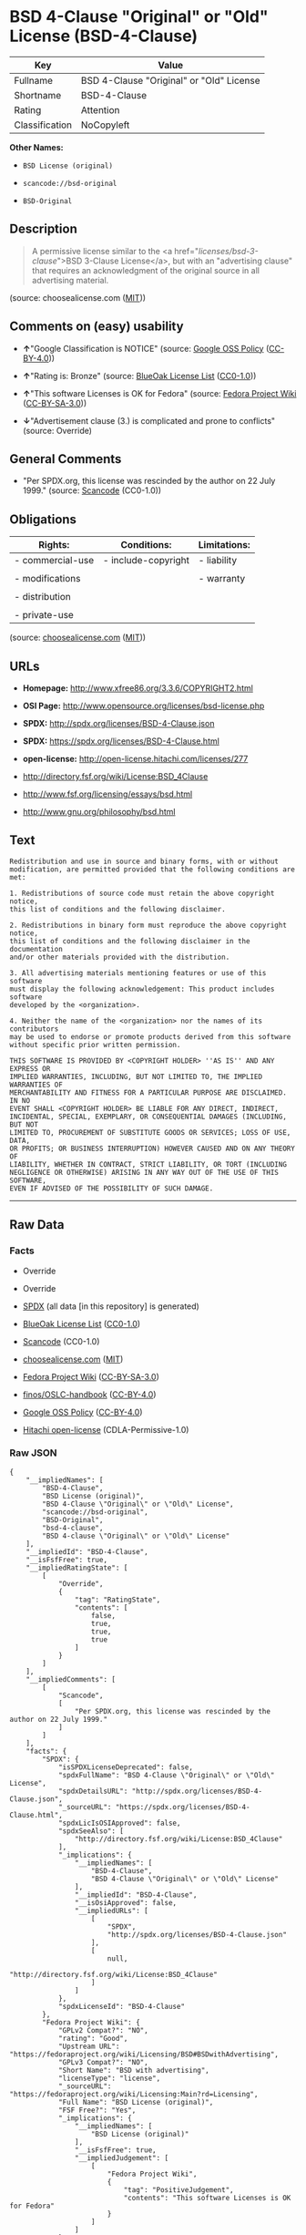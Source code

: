 * BSD 4-Clause "Original" or "Old" License (BSD-4-Clause)

| Key              | Value                                      |
|------------------+--------------------------------------------|
| Fullname         | BSD 4-Clause "Original" or "Old" License   |
| Shortname        | BSD-4-Clause                               |
| Rating           | Attention                                  |
| Classification   | NoCopyleft                                 |

*Other Names:*

- =BSD License (original)=

- =scancode://bsd-original=

- =BSD-Original=

** Description

#+BEGIN_QUOTE
  A permissive license similar to the <a
  href="/licenses/bsd-3-clause/">BSD 3-Clause License</a>, but with an
  "advertising clause" that requires an acknowledgment of the original
  source in all advertising material.
#+END_QUOTE

(source: choosealicense.com
([[https://github.com/github/choosealicense.com/blob/gh-pages/LICENSE.md][MIT]]))

** Comments on (easy) usability

- *↑*"Google Classification is NOTICE" (source:
  [[https://opensource.google.com/docs/thirdparty/licenses/][Google OSS
  Policy]]
  ([[https://creativecommons.org/licenses/by/4.0/legalcode][CC-BY-4.0]]))

- *↑*"Rating is: Bronze" (source:
  [[https://blueoakcouncil.org/list][BlueOak License List]]
  ([[https://raw.githubusercontent.com/blueoakcouncil/blue-oak-list-npm-package/master/LICENSE][CC0-1.0]]))

- *↑*"This software Licenses is OK for Fedora" (source:
  [[https://fedoraproject.org/wiki/Licensing:Main?rd=Licensing][Fedora
  Project Wiki]]
  ([[https://creativecommons.org/licenses/by-sa/3.0/legalcode][CC-BY-SA-3.0]]))

- *↓*"Advertisement clause (3.) is complicated and prone to conflicts"
  (source: Override)

** General Comments

- "Per SPDX.org, this license was rescinded by the author on 22 July
  1999." (source:
  [[https://github.com/nexB/scancode-toolkit/blob/develop/src/licensedcode/data/licenses/bsd-original.yml][Scancode]]
  (CC0-1.0))

** Obligations

| Rights:            | Conditions:           | Limitations:   |
|--------------------+-----------------------+----------------|
| - commercial-use   | - include-copyright   | - liability    |
|                    |                       |                |
| - modifications    |                       | - warranty     |
|                    |                       |                |
| - distribution     |                       |                |
|                    |                       |                |
| - private-use      |                       |                |
                                                             

(source:
[[https://github.com/github/choosealicense.com/blob/gh-pages/_licenses/bsd-4-clause.txt][choosealicense.com]]
([[https://github.com/github/choosealicense.com/blob/gh-pages/LICENSE.md][MIT]]))

** URLs

- *Homepage:* http://www.xfree86.org/3.3.6/COPYRIGHT2.html

- *OSI Page:* http://www.opensource.org/licenses/bsd-license.php

- *SPDX:* http://spdx.org/licenses/BSD-4-Clause.json

- *SPDX:* https://spdx.org/licenses/BSD-4-Clause.html

- *open-license:* http://open-license.hitachi.com/licenses/277

- http://directory.fsf.org/wiki/License:BSD_4Clause

- http://www.fsf.org/licensing/essays/bsd.html

- http://www.gnu.org/philosophy/bsd.html

** Text

#+BEGIN_EXAMPLE
  Redistribution and use in source and binary forms, with or without
  modification, are permitted provided that the following conditions are met:

  1. Redistributions of source code must retain the above copyright notice,
  this list of conditions and the following disclaimer.

  2. Redistributions in binary form must reproduce the above copyright notice,
  this list of conditions and the following disclaimer in the documentation
  and/or other materials provided with the distribution.

  3. All advertising materials mentioning features or use of this software
  must display the following acknowledgement: This product includes software
  developed by the <organization>.

  4. Neither the name of the <organization> nor the names of its contributors
  may be used to endorse or promote products derived from this software
  without specific prior written permission.

  THIS SOFTWARE IS PROVIDED BY <COPYRIGHT HOLDER> ''AS IS'' AND ANY EXPRESS OR
  IMPLIED WARRANTIES, INCLUDING, BUT NOT LIMITED TO, THE IMPLIED WARRANTIES OF
  MERCHANTABILITY AND FITNESS FOR A PARTICULAR PURPOSE ARE DISCLAIMED. IN NO
  EVENT SHALL <COPYRIGHT HOLDER> BE LIABLE FOR ANY DIRECT, INDIRECT,
  INCIDENTAL, SPECIAL, EXEMPLARY, OR CONSEQUENTIAL DAMAGES (INCLUDING, BUT NOT
  LIMITED TO, PROCUREMENT OF SUBSTITUTE GOODS OR SERVICES; LOSS OF USE, DATA,
  OR PROFITS; OR BUSINESS INTERRUPTION) HOWEVER CAUSED AND ON ANY THEORY OF
  LIABILITY, WHETHER IN CONTRACT, STRICT LIABILITY, OR TORT (INCLUDING
  NEGLIGENCE OR OTHERWISE) ARISING IN ANY WAY OUT OF THE USE OF THIS SOFTWARE,
  EVEN IF ADVISED OF THE POSSIBILITY OF SUCH DAMAGE.
#+END_EXAMPLE

--------------

** Raw Data

*** Facts

- Override

- Override

- [[https://spdx.org/licenses/BSD-4-Clause.html][SPDX]] (all data [in
  this repository] is generated)

- [[https://blueoakcouncil.org/list][BlueOak License List]]
  ([[https://raw.githubusercontent.com/blueoakcouncil/blue-oak-list-npm-package/master/LICENSE][CC0-1.0]])

- [[https://github.com/nexB/scancode-toolkit/blob/develop/src/licensedcode/data/licenses/bsd-original.yml][Scancode]]
  (CC0-1.0)

- [[https://github.com/github/choosealicense.com/blob/gh-pages/_licenses/bsd-4-clause.txt][choosealicense.com]]
  ([[https://github.com/github/choosealicense.com/blob/gh-pages/LICENSE.md][MIT]])

- [[https://fedoraproject.org/wiki/Licensing:Main?rd=Licensing][Fedora
  Project Wiki]]
  ([[https://creativecommons.org/licenses/by-sa/3.0/legalcode][CC-BY-SA-3.0]])

- [[https://github.com/finos/OSLC-handbook/blob/master/src/BSD-4-Clause.yaml][finos/OSLC-handbook]]
  ([[https://creativecommons.org/licenses/by/4.0/legalcode][CC-BY-4.0]])

- [[https://opensource.google.com/docs/thirdparty/licenses/][Google OSS
  Policy]]
  ([[https://creativecommons.org/licenses/by/4.0/legalcode][CC-BY-4.0]])

- [[https://github.com/Hitachi/open-license][Hitachi open-license]]
  (CDLA-Permissive-1.0)

*** Raw JSON

#+BEGIN_EXAMPLE
  {
      "__impliedNames": [
          "BSD-4-Clause",
          "BSD License (original)",
          "BSD 4-Clause \"Original\" or \"Old\" License",
          "scancode://bsd-original",
          "BSD-Original",
          "bsd-4-clause",
          "BSD 4-clause \"Original\" or \"Old\" License"
      ],
      "__impliedId": "BSD-4-Clause",
      "__isFsfFree": true,
      "__impliedRatingState": [
          [
              "Override",
              {
                  "tag": "RatingState",
                  "contents": [
                      false,
                      true,
                      true,
                      true
                  ]
              }
          ]
      ],
      "__impliedComments": [
          [
              "Scancode",
              [
                  "Per SPDX.org, this license was rescinded by the author on 22 July 1999."
              ]
          ]
      ],
      "facts": {
          "SPDX": {
              "isSPDXLicenseDeprecated": false,
              "spdxFullName": "BSD 4-Clause \"Original\" or \"Old\" License",
              "spdxDetailsURL": "http://spdx.org/licenses/BSD-4-Clause.json",
              "_sourceURL": "https://spdx.org/licenses/BSD-4-Clause.html",
              "spdxLicIsOSIApproved": false,
              "spdxSeeAlso": [
                  "http://directory.fsf.org/wiki/License:BSD_4Clause"
              ],
              "_implications": {
                  "__impliedNames": [
                      "BSD-4-Clause",
                      "BSD 4-Clause \"Original\" or \"Old\" License"
                  ],
                  "__impliedId": "BSD-4-Clause",
                  "__isOsiApproved": false,
                  "__impliedURLs": [
                      [
                          "SPDX",
                          "http://spdx.org/licenses/BSD-4-Clause.json"
                      ],
                      [
                          null,
                          "http://directory.fsf.org/wiki/License:BSD_4Clause"
                      ]
                  ]
              },
              "spdxLicenseId": "BSD-4-Clause"
          },
          "Fedora Project Wiki": {
              "GPLv2 Compat?": "NO",
              "rating": "Good",
              "Upstream URL": "https://fedoraproject.org/wiki/Licensing/BSD#BSDwithAdvertising",
              "GPLv3 Compat?": "NO",
              "Short Name": "BSD with advertising",
              "licenseType": "license",
              "_sourceURL": "https://fedoraproject.org/wiki/Licensing:Main?rd=Licensing",
              "Full Name": "BSD License (original)",
              "FSF Free?": "Yes",
              "_implications": {
                  "__impliedNames": [
                      "BSD License (original)"
                  ],
                  "__isFsfFree": true,
                  "__impliedJudgement": [
                      [
                          "Fedora Project Wiki",
                          {
                              "tag": "PositiveJudgement",
                              "contents": "This software Licenses is OK for Fedora"
                          }
                      ]
                  ]
              }
          },
          "Scancode": {
              "otherUrls": [
                  "http://directory.fsf.org/wiki/License:BSD_4Clause",
                  "http://www.fsf.org/licensing/essays/bsd.html",
                  "http://www.gnu.org/philosophy/bsd.html"
              ],
              "homepageUrl": "http://www.xfree86.org/3.3.6/COPYRIGHT2.html",
              "shortName": "BSD-Original",
              "textUrls": null,
              "text": "Redistribution and use in source and binary forms, with or without\nmodification, are permitted provided that the following conditions are met:\n\n1. Redistributions of source code must retain the above copyright notice,\nthis list of conditions and the following disclaimer.\n\n2. Redistributions in binary form must reproduce the above copyright notice,\nthis list of conditions and the following disclaimer in the documentation\nand/or other materials provided with the distribution.\n\n3. All advertising materials mentioning features or use of this software\nmust display the following acknowledgement: This product includes software\ndeveloped by the <organization>.\n\n4. Neither the name of the <organization> nor the names of its contributors\nmay be used to endorse or promote products derived from this software\nwithout specific prior written permission.\n\nTHIS SOFTWARE IS PROVIDED BY <COPYRIGHT HOLDER> ''AS IS'' AND ANY EXPRESS OR\nIMPLIED WARRANTIES, INCLUDING, BUT NOT LIMITED TO, THE IMPLIED WARRANTIES OF\nMERCHANTABILITY AND FITNESS FOR A PARTICULAR PURPOSE ARE DISCLAIMED. IN NO\nEVENT SHALL <COPYRIGHT HOLDER> BE LIABLE FOR ANY DIRECT, INDIRECT,\nINCIDENTAL, SPECIAL, EXEMPLARY, OR CONSEQUENTIAL DAMAGES (INCLUDING, BUT NOT\nLIMITED TO, PROCUREMENT OF SUBSTITUTE GOODS OR SERVICES; LOSS OF USE, DATA,\nOR PROFITS; OR BUSINESS INTERRUPTION) HOWEVER CAUSED AND ON ANY THEORY OF\nLIABILITY, WHETHER IN CONTRACT, STRICT LIABILITY, OR TORT (INCLUDING\nNEGLIGENCE OR OTHERWISE) ARISING IN ANY WAY OUT OF THE USE OF THIS SOFTWARE,\nEVEN IF ADVISED OF THE POSSIBILITY OF SUCH DAMAGE.",
              "category": "Permissive",
              "osiUrl": "http://www.opensource.org/licenses/bsd-license.php",
              "owner": "Regents of the University of California",
              "_sourceURL": "https://github.com/nexB/scancode-toolkit/blob/develop/src/licensedcode/data/licenses/bsd-original.yml",
              "key": "bsd-original",
              "name": "BSD-Original",
              "spdxId": "BSD-4-Clause",
              "notes": "Per SPDX.org, this license was rescinded by the author on 22 July 1999.",
              "_implications": {
                  "__impliedNames": [
                      "scancode://bsd-original",
                      "BSD-Original",
                      "BSD-4-Clause"
                  ],
                  "__impliedId": "BSD-4-Clause",
                  "__impliedComments": [
                      [
                          "Scancode",
                          [
                              "Per SPDX.org, this license was rescinded by the author on 22 July 1999."
                          ]
                      ]
                  ],
                  "__impliedCopyleft": [
                      [
                          "Scancode",
                          "NoCopyleft"
                      ]
                  ],
                  "__calculatedCopyleft": "NoCopyleft",
                  "__impliedText": "Redistribution and use in source and binary forms, with or without\nmodification, are permitted provided that the following conditions are met:\n\n1. Redistributions of source code must retain the above copyright notice,\nthis list of conditions and the following disclaimer.\n\n2. Redistributions in binary form must reproduce the above copyright notice,\nthis list of conditions and the following disclaimer in the documentation\nand/or other materials provided with the distribution.\n\n3. All advertising materials mentioning features or use of this software\nmust display the following acknowledgement: This product includes software\ndeveloped by the <organization>.\n\n4. Neither the name of the <organization> nor the names of its contributors\nmay be used to endorse or promote products derived from this software\nwithout specific prior written permission.\n\nTHIS SOFTWARE IS PROVIDED BY <COPYRIGHT HOLDER> ''AS IS'' AND ANY EXPRESS OR\nIMPLIED WARRANTIES, INCLUDING, BUT NOT LIMITED TO, THE IMPLIED WARRANTIES OF\nMERCHANTABILITY AND FITNESS FOR A PARTICULAR PURPOSE ARE DISCLAIMED. IN NO\nEVENT SHALL <COPYRIGHT HOLDER> BE LIABLE FOR ANY DIRECT, INDIRECT,\nINCIDENTAL, SPECIAL, EXEMPLARY, OR CONSEQUENTIAL DAMAGES (INCLUDING, BUT NOT\nLIMITED TO, PROCUREMENT OF SUBSTITUTE GOODS OR SERVICES; LOSS OF USE, DATA,\nOR PROFITS; OR BUSINESS INTERRUPTION) HOWEVER CAUSED AND ON ANY THEORY OF\nLIABILITY, WHETHER IN CONTRACT, STRICT LIABILITY, OR TORT (INCLUDING\nNEGLIGENCE OR OTHERWISE) ARISING IN ANY WAY OUT OF THE USE OF THIS SOFTWARE,\nEVEN IF ADVISED OF THE POSSIBILITY OF SUCH DAMAGE.",
                  "__impliedURLs": [
                      [
                          "Homepage",
                          "http://www.xfree86.org/3.3.6/COPYRIGHT2.html"
                      ],
                      [
                          "OSI Page",
                          "http://www.opensource.org/licenses/bsd-license.php"
                      ],
                      [
                          null,
                          "http://directory.fsf.org/wiki/License:BSD_4Clause"
                      ],
                      [
                          null,
                          "http://www.fsf.org/licensing/essays/bsd.html"
                      ],
                      [
                          null,
                          "http://www.gnu.org/philosophy/bsd.html"
                      ]
                  ]
              }
          },
          "Override": {
              "oNonCommecrial": null,
              "implications": {
                  "__impliedNames": [
                      "BSD-4-Clause"
                  ],
                  "__impliedId": "BSD-4-Clause",
                  "__impliedRatingState": [
                      [
                          "Override",
                          {
                              "tag": "RatingState",
                              "contents": [
                                  false,
                                  true,
                                  true,
                                  true
                              ]
                          }
                      ]
                  ],
                  "__impliedJudgement": [
                      [
                          "Override",
                          {
                              "tag": "NegativeJudgement",
                              "contents": "Advertisement clause (3.) is complicated and prone to conflicts"
                          }
                      ]
                  ]
              },
              "oName": "BSD-4-Clause",
              "oOtherLicenseIds": [],
              "oDescription": null,
              "oJudgement": {
                  "tag": "NegativeJudgement",
                  "contents": "Advertisement clause (3.) is complicated and prone to conflicts"
              },
              "oCompatibilities": null,
              "oRatingState": {
                  "tag": "RatingState",
                  "contents": [
                      false,
                      true,
                      true,
                      true
                  ]
              }
          },
          "Hitachi open-license": {
              "_license_uri": "http://open-license.hitachi.com/licenses/277",
              "_license_permissions": [
                  {
                      "_permission_summary": "",
                      "_permission_description": "",
                      "_permission_conditionHead": {
                          "tag": "OlConditionTreeAnd",
                          "contents": []
                      },
                      "_permission_actions": [
                          {
                              "_action_baseUri": "http://open-license.hitachi.com/",
                              "_action_schemaVersion": "0.1",
                              "_description": "åå¾ããã³ã¼ãããã®ã¾ã¾ä½¿ã",
                              "_action_uri": "http://open-license.hitachi.com/actions/1",
                              "_action_id": "actions/1",
                              "_action_name": "åå¾ããã½ã¼ã¹ã³ã¼ããæ¹å¤ããã«ä½¿ç¨ãã"
                          },
                          {
                              "_action_baseUri": "http://open-license.hitachi.com/",
                              "_action_schemaVersion": "0.1",
                              "_description": "",
                              "_action_uri": "http://open-license.hitachi.com/actions/3",
                              "_action_id": "actions/3",
                              "_action_name": "åå¾ããã½ã¼ã¹ã³ã¼ããæ¹å¤ãã"
                          },
                          {
                              "_action_baseUri": "http://open-license.hitachi.com/",
                              "_action_schemaVersion": "0.1",
                              "_description": "",
                              "_action_uri": "http://open-license.hitachi.com/actions/4",
                              "_action_id": "actions/4",
                              "_action_name": "æ¹å¤ããã½ã¼ã¹ã³ã¼ããä½¿ç¨ãã"
                          },
                          {
                              "_action_baseUri": "http://open-license.hitachi.com/",
                              "_action_schemaVersion": "0.1",
                              "_description": "åå¾ãããã¤ããªããã®ã¾ã¾ä½¿ã",
                              "_action_uri": "http://open-license.hitachi.com/actions/6",
                              "_action_id": "actions/6",
                              "_action_name": "åå¾ãããã¤ããªãä½¿ç¨ãã"
                          },
                          {
                              "_action_baseUri": "http://open-license.hitachi.com/",
                              "_action_schemaVersion": "0.1",
                              "_description": "",
                              "_action_uri": "http://open-license.hitachi.com/actions/8",
                              "_action_id": "actions/8",
                              "_action_name": "æ¹å¤ããã½ã¼ã¹ã³ã¼ãããçæãããã¤ããªãä½¿ç¨ãã"
                          }
                      ]
                  },
                  {
                      "_permission_summary": "",
                      "_permission_description": "",
                      "_permission_conditionHead": {
                          "tag": "OlConditionTreeAnd",
                          "contents": []
                      },
                      "_permission_actions": [
                          {
                              "_action_baseUri": "http://open-license.hitachi.com/",
                              "_action_schemaVersion": "0.1",
                              "_description": "åå¾ããã³ã¼ãããã®ã¾ã¾åé å¸ãã",
                              "_action_uri": "http://open-license.hitachi.com/actions/9",
                              "_action_id": "actions/9",
                              "_action_name": "åå¾ããã½ã¼ã¹ã³ã¼ããæ¹å¤ããã«é å¸ãã"
                          },
                          {
                              "_action_baseUri": "http://open-license.hitachi.com/",
                              "_action_schemaVersion": "0.1",
                              "_description": "",
                              "_action_uri": "http://open-license.hitachi.com/actions/12",
                              "_action_id": "actions/12",
                              "_action_name": "æ¹å¤ããã½ã¼ã¹ã³ã¼ããé å¸ãã"
                          }
                      ]
                  },
                  {
                      "_permission_summary": "",
                      "_permission_description": "",
                      "_permission_conditionHead": {
                          "tag": "OlConditionTreeAnd",
                          "contents": []
                      },
                      "_permission_actions": [
                          {
                              "_action_baseUri": "http://open-license.hitachi.com/",
                              "_action_schemaVersion": "0.1",
                              "_description": "åå¾ãããã¤ããªããã®ã¾ã¾åé å¸ãã",
                              "_action_uri": "http://open-license.hitachi.com/actions/11",
                              "_action_id": "actions/11",
                              "_action_name": "åå¾ãããã¤ããªãé å¸ãã"
                          },
                          {
                              "_action_baseUri": "http://open-license.hitachi.com/",
                              "_action_schemaVersion": "0.1",
                              "_description": "",
                              "_action_uri": "http://open-license.hitachi.com/actions/14",
                              "_action_id": "actions/14",
                              "_action_name": "æ¹å¤ããã½ã¼ã¹ã³ã¼ãããçæãããã¤ããªãé å¸ãã"
                          }
                      ]
                  },
                  {
                      "_permission_summary": "",
                      "_permission_description": "è¬è¾ã®åå®¹ã¯ãã¡ã\"This product includes software developed by the <organization>.\"",
                      "_permission_conditionHead": {
                          "tag": "OlConditionTreeAnd",
                          "contents": []
                      },
                      "_permission_actions": [
                          {
                              "_action_baseUri": "http://open-license.hitachi.com/",
                              "_action_schemaVersion": "0.1",
                              "_description": "",
                              "_action_uri": "http://open-license.hitachi.com/actions/31",
                              "_action_id": "actions/31",
                              "_action_name": "ã½ããã¦ã§ã¢ã®ç¹å¾´ãä½¿ç¨ã«ã¤ãã¦è¿°ã¹ãåºååªä½ãä½ã"
                          }
                      ]
                  },
                  {
                      "_permission_summary": "",
                      "_permission_description": "",
                      "_permission_conditionHead": {
                          "tag": "OlConditionTreeAnd",
                          "contents": []
                      },
                      "_permission_actions": [
                          {
                              "_action_baseUri": "http://open-license.hitachi.com/",
                              "_action_schemaVersion": "0.1",
                              "_description": "",
                              "_action_uri": "http://open-license.hitachi.com/actions/15",
                              "_action_id": "actions/15",
                              "_action_name": "æ´¾çããè£½åã®å®£ä¼ã¾ãã¯è²©å£²ä¿é²ã«ææèãã³ã³ããªãã¥ã¼ã¿ã®ååãä½¿ã"
                          }
                      ]
                  }
              ],
              "_license_id": "licenses/277",
              "_sourceURL": "http://open-license.hitachi.com/licenses/277",
              "_license_name": "BSD 4-clause \"Original\" or \"Old\" License",
              "_license_summary": "BSD-4-Clause",
              "_license_description": "",
              "_license_baseUri": "http://open-license.hitachi.com/",
              "_license_schemaVersion": "0.1",
              "_implications": {
                  "__impliedNames": [
                      "BSD 4-clause \"Original\" or \"Old\" License"
                  ],
                  "__impliedURLs": [
                      [
                          "open-license",
                          "http://open-license.hitachi.com/licenses/277"
                      ]
                  ]
              }
          },
          "BlueOak License List": {
              "BlueOakRating": "Bronze",
              "url": "https://spdx.org/licenses/BSD-4-Clause.html",
              "isPermissive": true,
              "_sourceURL": "https://blueoakcouncil.org/list",
              "name": "BSD 4-Clause \"Original\" or \"Old\" License",
              "id": "BSD-4-Clause",
              "_implications": {
                  "__impliedNames": [
                      "BSD-4-Clause",
                      "BSD 4-Clause \"Original\" or \"Old\" License"
                  ],
                  "__impliedJudgement": [
                      [
                          "BlueOak License List",
                          {
                              "tag": "PositiveJudgement",
                              "contents": "Rating is: Bronze"
                          }
                      ]
                  ],
                  "__impliedCopyleft": [
                      [
                          "BlueOak License List",
                          "NoCopyleft"
                      ]
                  ],
                  "__calculatedCopyleft": "NoCopyleft",
                  "__impliedURLs": [
                      [
                          "SPDX",
                          "https://spdx.org/licenses/BSD-4-Clause.html"
                      ]
                  ]
              }
          },
          "choosealicense.com": {
              "limitations": [
                  "liability",
                  "warranty"
              ],
              "_sourceURL": "https://github.com/github/choosealicense.com/blob/gh-pages/_licenses/bsd-4-clause.txt",
              "content": "---\ntitle: BSD 4-Clause \"Original\" or \"Old\" License\nspdx-id: BSD-4-Clause\n\ndescription: A permissive license similar to the <a href=\"/licenses/bsd-3-clause/\">BSD 3-Clause License</a>, but with an \"advertising clause\" that requires an acknowledgment of the original source in all advertising material.\n\nhow: Create a text file (typically named LICENSE or LICENSE.txt) in the root of your source code and copy the text of the license into the file. Replace [year] with the current year and [fullname] with the name (or names) of the copyright holders. Replace [project] with the project organization, if any, that sponsors this work.\n\nusing:\n  Choco-solver: https://github.com/chocoteam/choco-solver/blob/master/LICENSE\n  PMSPAUR-public: https://github.com/ArthurGodet/PMSPAUR-public/blob/master/LICENSE\n  Switchblade: https://github.com/SwitchbladeBot/switchblade/blob/dev/LICENSE\n\npermissions:\n  - commercial-use\n  - modifications\n  - distribution\n  - private-use\n\nconditions:\n  - include-copyright\n\nlimitations:\n  - liability\n  - warranty\n\n---\n\nBSD 4-Clause License\n\nCopyright (c) [year], [fullname]\nAll rights reserved.\n\nRedistribution and use in source and binary forms, with or without\nmodification, are permitted provided that the following conditions are met:\n\n1. Redistributions of source code must retain the above copyright notice, this\n   list of conditions and the following disclaimer.\n\n2. Redistributions in binary form must reproduce the above copyright notice,\n   this list of conditions and the following disclaimer in the documentation\n   and/or other materials provided with the distribution.\n\n3. All advertising materials mentioning features or use of this software must\n   display the following acknowledgement:\n     This product includes software developed by [project].\n\n4. Neither the name of the copyright holder nor the names of its\n   contributors may be used to endorse or promote products derived from\n   this software without specific prior written permission.\n\nTHIS SOFTWARE IS PROVIDED BY COPYRIGHT HOLDER \"AS IS\" AND ANY EXPRESS OR\nIMPLIED WARRANTIES, INCLUDING, BUT NOT LIMITED TO, THE IMPLIED WARRANTIES OF\nMERCHANTABILITY AND FITNESS FOR A PARTICULAR PURPOSE ARE DISCLAIMED. IN NO\nEVENT SHALL COPYRIGHT HOLDER BE LIABLE FOR ANY DIRECT, INDIRECT, INCIDENTAL,\nSPECIAL, EXEMPLARY, OR CONSEQUENTIAL DAMAGES (INCLUDING, BUT NOT LIMITED TO,\nPROCUREMENT OF SUBSTITUTE GOODS OR SERVICES; LOSS OF USE, DATA, OR PROFITS;\nOR BUSINESS INTERRUPTION) HOWEVER CAUSED AND ON ANY THEORY OF LIABILITY,\nWHETHER IN CONTRACT, STRICT LIABILITY, OR TORT (INCLUDING NEGLIGENCE OR\nOTHERWISE) ARISING IN ANY WAY OUT OF THE USE OF THIS SOFTWARE, EVEN IF\nADVISED OF THE POSSIBILITY OF SUCH DAMAGE.\n",
              "name": "bsd-4-clause",
              "hidden": null,
              "spdxId": "BSD-4-Clause",
              "conditions": [
                  "include-copyright"
              ],
              "permissions": [
                  "commercial-use",
                  "modifications",
                  "distribution",
                  "private-use"
              ],
              "featured": null,
              "nickname": null,
              "how": "Create a text file (typically named LICENSE or LICENSE.txt) in the root of your source code and copy the text of the license into the file. Replace [year] with the current year and [fullname] with the name (or names) of the copyright holders. Replace [project] with the project organization, if any, that sponsors this work.",
              "title": "BSD 4-Clause \"Original\" or \"Old\" License",
              "_implications": {
                  "__impliedNames": [
                      "bsd-4-clause",
                      "BSD-4-Clause"
                  ],
                  "__obligations": {
                      "limitations": [
                          {
                              "tag": "ImpliedLimitation",
                              "contents": "liability"
                          },
                          {
                              "tag": "ImpliedLimitation",
                              "contents": "warranty"
                          }
                      ],
                      "rights": [
                          {
                              "tag": "ImpliedRight",
                              "contents": "commercial-use"
                          },
                          {
                              "tag": "ImpliedRight",
                              "contents": "modifications"
                          },
                          {
                              "tag": "ImpliedRight",
                              "contents": "distribution"
                          },
                          {
                              "tag": "ImpliedRight",
                              "contents": "private-use"
                          }
                      ],
                      "conditions": [
                          {
                              "tag": "ImpliedCondition",
                              "contents": "include-copyright"
                          }
                      ]
                  }
              },
              "description": "A permissive license similar to the <a href=\"/licenses/bsd-3-clause/\">BSD 3-Clause License</a>, but with an \"advertising clause\" that requires an acknowledgment of the original source in all advertising material."
          },
          "finos/OSLC-handbook": {
              "terms": [
                  {
                      "termUseCases": [
                          "UB",
                          "MB",
                          "US",
                          "MS"
                      ],
                      "termSeeAlso": null,
                      "termDescription": "Provide copy of license",
                      "termComplianceNotes": "For binary distributions, this information must be provided in âthe documentation and/or other materials provided with the distributionâ",
                      "termType": "condition"
                  },
                  {
                      "termUseCases": [
                          "UB",
                          "MB",
                          "US",
                          "MS"
                      ],
                      "termSeeAlso": null,
                      "termDescription": "Provide copyright notice",
                      "termComplianceNotes": "For binary distributions, this information must be provided in âthe documentation and/or other materials provided with the distributionâ",
                      "termType": "condition"
                  },
                  {
                      "termUseCases": null,
                      "termSeeAlso": null,
                      "termDescription": "Advertising materials \"mentioning the features or use of this software\" must include acknowledgment",
                      "termComplianceNotes": null,
                      "termType": "condition"
                  }
              ],
              "_sourceURL": "https://github.com/finos/OSLC-handbook/blob/master/src/BSD-4-Clause.yaml",
              "name": "BSD 4-Clause \"Original\" or \"Old\" License",
              "nameFromFilename": "BSD-4-Clause",
              "notes": null,
              "_implications": {
                  "__impliedNames": [
                      "BSD-4-Clause",
                      "BSD 4-Clause \"Original\" or \"Old\" License"
                  ]
              },
              "licenseId": [
                  "BSD-4-Clause",
                  "BSD 4-Clause \"Original\" or \"Old\" License"
              ]
          },
          "Google OSS Policy": {
              "rating": "NOTICE",
              "_sourceURL": "https://opensource.google.com/docs/thirdparty/licenses/",
              "id": "BSD-4-Clause",
              "_implications": {
                  "__impliedNames": [
                      "BSD-4-Clause"
                  ],
                  "__impliedJudgement": [
                      [
                          "Google OSS Policy",
                          {
                              "tag": "PositiveJudgement",
                              "contents": "Google Classification is NOTICE"
                          }
                      ]
                  ],
                  "__impliedCopyleft": [
                      [
                          "Google OSS Policy",
                          "NoCopyleft"
                      ]
                  ],
                  "__calculatedCopyleft": "NoCopyleft"
              }
          }
      },
      "__impliedJudgement": [
          [
              "BlueOak License List",
              {
                  "tag": "PositiveJudgement",
                  "contents": "Rating is: Bronze"
              }
          ],
          [
              "Fedora Project Wiki",
              {
                  "tag": "PositiveJudgement",
                  "contents": "This software Licenses is OK for Fedora"
              }
          ],
          [
              "Google OSS Policy",
              {
                  "tag": "PositiveJudgement",
                  "contents": "Google Classification is NOTICE"
              }
          ],
          [
              "Override",
              {
                  "tag": "NegativeJudgement",
                  "contents": "Advertisement clause (3.) is complicated and prone to conflicts"
              }
          ]
      ],
      "__impliedCopyleft": [
          [
              "BlueOak License List",
              "NoCopyleft"
          ],
          [
              "Google OSS Policy",
              "NoCopyleft"
          ],
          [
              "Scancode",
              "NoCopyleft"
          ]
      ],
      "__calculatedCopyleft": "NoCopyleft",
      "__obligations": {
          "limitations": [
              {
                  "tag": "ImpliedLimitation",
                  "contents": "liability"
              },
              {
                  "tag": "ImpliedLimitation",
                  "contents": "warranty"
              }
          ],
          "rights": [
              {
                  "tag": "ImpliedRight",
                  "contents": "commercial-use"
              },
              {
                  "tag": "ImpliedRight",
                  "contents": "modifications"
              },
              {
                  "tag": "ImpliedRight",
                  "contents": "distribution"
              },
              {
                  "tag": "ImpliedRight",
                  "contents": "private-use"
              }
          ],
          "conditions": [
              {
                  "tag": "ImpliedCondition",
                  "contents": "include-copyright"
              }
          ]
      },
      "__isOsiApproved": false,
      "__impliedText": "Redistribution and use in source and binary forms, with or without\nmodification, are permitted provided that the following conditions are met:\n\n1. Redistributions of source code must retain the above copyright notice,\nthis list of conditions and the following disclaimer.\n\n2. Redistributions in binary form must reproduce the above copyright notice,\nthis list of conditions and the following disclaimer in the documentation\nand/or other materials provided with the distribution.\n\n3. All advertising materials mentioning features or use of this software\nmust display the following acknowledgement: This product includes software\ndeveloped by the <organization>.\n\n4. Neither the name of the <organization> nor the names of its contributors\nmay be used to endorse or promote products derived from this software\nwithout specific prior written permission.\n\nTHIS SOFTWARE IS PROVIDED BY <COPYRIGHT HOLDER> ''AS IS'' AND ANY EXPRESS OR\nIMPLIED WARRANTIES, INCLUDING, BUT NOT LIMITED TO, THE IMPLIED WARRANTIES OF\nMERCHANTABILITY AND FITNESS FOR A PARTICULAR PURPOSE ARE DISCLAIMED. IN NO\nEVENT SHALL <COPYRIGHT HOLDER> BE LIABLE FOR ANY DIRECT, INDIRECT,\nINCIDENTAL, SPECIAL, EXEMPLARY, OR CONSEQUENTIAL DAMAGES (INCLUDING, BUT NOT\nLIMITED TO, PROCUREMENT OF SUBSTITUTE GOODS OR SERVICES; LOSS OF USE, DATA,\nOR PROFITS; OR BUSINESS INTERRUPTION) HOWEVER CAUSED AND ON ANY THEORY OF\nLIABILITY, WHETHER IN CONTRACT, STRICT LIABILITY, OR TORT (INCLUDING\nNEGLIGENCE OR OTHERWISE) ARISING IN ANY WAY OUT OF THE USE OF THIS SOFTWARE,\nEVEN IF ADVISED OF THE POSSIBILITY OF SUCH DAMAGE.",
      "__impliedURLs": [
          [
              "SPDX",
              "http://spdx.org/licenses/BSD-4-Clause.json"
          ],
          [
              null,
              "http://directory.fsf.org/wiki/License:BSD_4Clause"
          ],
          [
              "SPDX",
              "https://spdx.org/licenses/BSD-4-Clause.html"
          ],
          [
              "Homepage",
              "http://www.xfree86.org/3.3.6/COPYRIGHT2.html"
          ],
          [
              "OSI Page",
              "http://www.opensource.org/licenses/bsd-license.php"
          ],
          [
              null,
              "http://www.fsf.org/licensing/essays/bsd.html"
          ],
          [
              null,
              "http://www.gnu.org/philosophy/bsd.html"
          ],
          [
              "open-license",
              "http://open-license.hitachi.com/licenses/277"
          ]
      ]
  }
#+END_EXAMPLE

*** Dot Cluster Graph

[[../dot/BSD-4-Clause.svg]]